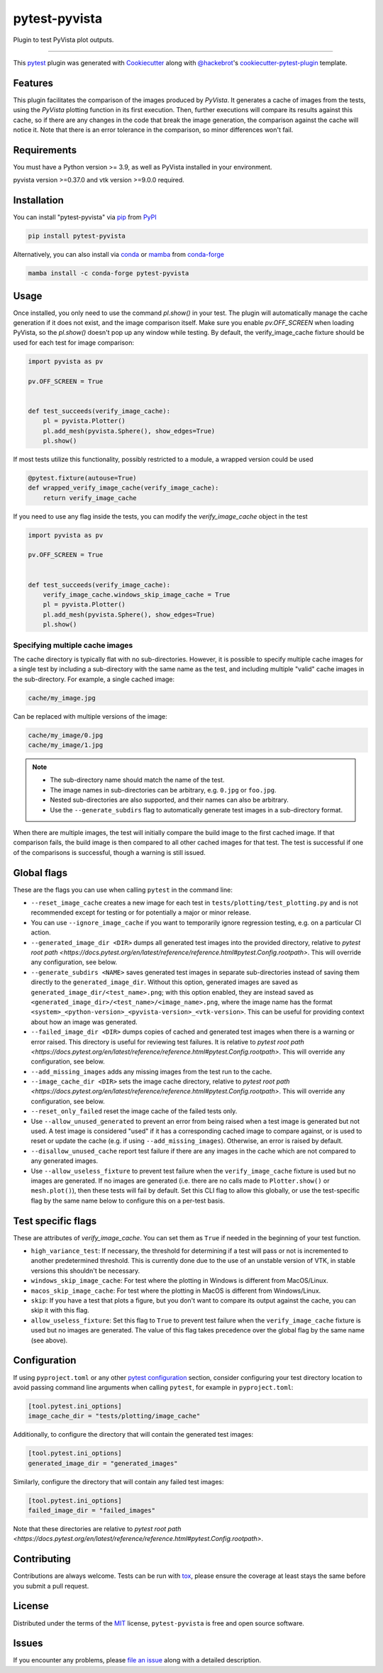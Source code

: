==============
pytest-pyvista
==============
.. image:: https://img.shields.io/pypi/v/pytest-pyvista.svg?color=orange&label=pypi&logo=python&logoColor=white
    :target: https://pypi.org/project/pytest-pyvista
    :alt: PyPI version

.. image:: https://img.shields.io/conda/vn/conda-forge/pytest-pyvista?color=orange&label=conda-forge&logo=conda-forge&logoColor=white
    :target: https://anaconda.org/conda-forge/pytest-pyvista
    :alt: conda-forge version

.. image:: https://img.shields.io/pypi/pyversions/pytest-pyvista.svg?color=orange&logo=python&label=python&logoColor=white
    :target: https://pypi.org/project/pytest-pyvista
    :alt: Python versions

.. image:: https://github.com/pyvista/pytest-pyvista/actions/workflows/ci_cd.yml/badge.svg
    :target: https://github.com/pyvista/pytest-pyvista/actions/workflows/ci_cd.yml
    :alt: GitHub Actions: Unit Testing and Deployment

Plugin to test PyVista plot outputs.

----

This `pytest`_ plugin was generated with `Cookiecutter`_ along with
`@hackebrot`_'s `cookiecutter-pytest-plugin`_ template.


Features
--------
This plugin facilitates the comparison of the images produced by `PyVista`. It
generates a cache of images from the tests, using the `PyVista` plotting
function in its first execution. Then, further executions will compare its
results against this cache, so if there are any changes in the code that break
the image generation, the comparison against the cache will notice it. Note
that there is an error tolerance in the comparison, so minor differences won't
fail.


Requirements
------------
You must have a Python version >= 3.9, as well as PyVista installed
in your environment.

pyvista version >=0.37.0 and vtk version >=9.0.0 required.

Installation
------------
You can install "pytest-pyvista" via `pip`_ from `PyPI`_

.. code-block:: bash 

    pip install pytest-pyvista

Alternatively, you can also install via `conda`_ or `mamba`_ from `conda-forge`_

.. code-block:: bash

    mamba install -c conda-forge pytest-pyvista

Usage
-----
Once installed, you only need to use the command `pl.show()` in your test. The
plugin will automatically manage the cache generation if it does not exist, and
the image comparison itself. Make sure you enable `pv.OFF_SCREEN` when loading
PyVista, so the `pl.show()` doesn't pop up any window while testing.  By default,
the verify_image_cache fixture should be used for each test for image comparison:

.. code-block:: python

    import pyvista as pv

    pv.OFF_SCREEN = True


    def test_succeeds(verify_image_cache):
        pl = pyvista.Plotter()
        pl.add_mesh(pyvista.Sphere(), show_edges=True)
        pl.show()


If most tests utilize this functionality, possibly restricted to a module,
a wrapped version could be used

.. code-block:: python

    @pytest.fixture(autouse=True)
    def wrapped_verify_image_cache(verify_image_cache):
        return verify_image_cache


If you need to use any flag inside the tests, you can modify the
`verify_image_cache` object in the test

.. code-block:: python

    import pyvista as pv

    pv.OFF_SCREEN = True


    def test_succeeds(verify_image_cache):
        verify_image_cache.windows_skip_image_cache = True
        pl = pyvista.Plotter()
        pl.add_mesh(pyvista.Sphere(), show_edges=True)
        pl.show()


Specifying multiple cache images
================================
The cache directory is typically flat with no sub-directories. However,
it is possible to specify multiple cache images for a single test by
including a sub-directory with the same name as the test, and including
multiple "valid" cache images in the sub-directory. For example, a
single cached image:

.. code-block:: bash

    cache/my_image.jpg

Can be replaced with multiple versions of the image:

.. code-block:: bash

    cache/my_image/0.jpg
    cache/my_image/1.jpg

.. note::

   - The sub-directory name should match the name of the test.
   - The image names in sub-directories can be arbitrary, e.g. ``0.jpg`` or
     ``foo.jpg``.
   - Nested sub-directories are also supported, and their names can also be arbitrary.
   - Use the ``--generate_subdirs`` flag to automatically generate test images in a
     sub-directory format.

When there are multiple images, the test will initially compare the build image
to the first cached image. If that comparison fails, the build image is then
compared to all other cached images for that test. The test is successful if one
of the comparisons is successful, though a warning is still issued.

Global flags
------------
These are the flags you can use when calling ``pytest`` in the command line:

* ``--reset_image_cache`` creates a new image for each test in
  ``tests/plotting/test_plotting.py`` and is not recommended except for
  testing or for potentially a major or minor release. 

* You can use ``--ignore_image_cache`` if you want to
  temporarily ignore regression testing, e.g. on a particular CI action.
  
* ``--generated_image_dir <DIR>`` dumps all generated test images into the provided
  directory, relative to `pytest root path <https://docs.pytest.org/en/latest/reference/reference.html#pytest.Config.rootpath>`.
  This will override any configuration, see below.

* ``--generate_subdirs <NAME>`` saves generated test images in separate sub-directories
  instead of saving them directly to the ``generated_image_dir``. Without this option,
  generated images are saved as ``generated_image_dir/<test_name>.png``; with this
  option enabled, they are instead saved as
  ``<generated_image_dir>/<test_name>/<image_name>.png``, where the image name has
  the format ``<system>_<python-version>_<pyvista-version>_<vtk-version>``. This can
  be useful for providing context about how an image was generated.

* ``--failed_image_dir <DIR>`` dumps copies of cached and generated test images when
  there is a warning or error raised. This directory is useful for reviewing test
  failures. It is relative to `pytest root path <https://docs.pytest.org/en/latest/reference/reference.html#pytest.Config.rootpath>`.
  This will override any configuration, see below.

* ``--add_missing_images`` adds any missing images from the test run to the cache.

* ``--image_cache_dir <DIR>`` sets the image cache directory, relative to `pytest root path <https://docs.pytest.org/en/latest/reference/reference.html#pytest.Config.rootpath>`.
  This will override any configuration, see below.

* ``--reset_only_failed`` reset the image cache of the failed tests only.

* Use ``--allow_unused_generated`` to prevent an error from being raised when a
  test image is generated but not used. A test image is considered "used" if it has a
  corresponding cached image to compare against, or is used to reset or update the
  cache (e.g. if using ``--add_missing_images``). Otherwise, an error is raised by
  default.

* ``--disallow_unused_cache`` report test failure if there are any images in the cache
  which are not compared to any generated images.

* Use ``--allow_useless_fixture`` to prevent test failure when the ``verify_image_cache``
  fixture is used but no images are generated. If no images are generated (i.e. there are
  no calls made to ``Plotter.show()`` or ``mesh.plot()``), then these tests will fail
  by default. Set this CLI flag to allow this globally, or use the test-specific flag
  by the same name below to configure this on a per-test basis.

Test specific flags
-------------------
These are attributes of `verify_image_cache`. You can set them as ``True`` if needed
in the beginning of your test function.

* ``high_variance_test``: If necessary, the threshold for determining if a test
  will pass or not is incremented to another predetermined threshold. This is
  currently done due to the use of an unstable version of VTK, in stable
  versions this shouldn't be necessary.

* ``windows_skip_image_cache``: For test where the plotting in Windows is different
  from MacOS/Linux.

* ``macos_skip_image_cache``: For test where the plotting in MacOS is different
  from Windows/Linux.

* ``skip``: If you have a test that plots a figure, but you don't want to compare
  its output against the cache, you can skip it with this flag.

* ``allow_useless_fixture``: Set this flag to ``True`` to prevent test failure when the
  ``verify_image_cache`` fixture is used but no images are generated. The value of this
  flag takes precedence over the global flag by the same name (see above).

Configuration
-------------
If using ``pyproject.toml`` or any other 
`pytest configuration <https://docs.pytest.org/en/latest/reference/customize.html>`_
section, consider configuring your test directory location to
avoid passing command line arguments when calling ``pytest``, for example in
``pyproject.toml``:

.. code-block:: toml

    [tool.pytest.ini_options]
    image_cache_dir = "tests/plotting/image_cache"

Additionally, to configure the directory that will contain the generated test images:

.. code-block:: toml

    [tool.pytest.ini_options]
    generated_image_dir = "generated_images"

Similarly, configure the directory that will contain any failed test images:

.. code-block:: toml

    [tool.pytest.ini_options]
    failed_image_dir = "failed_images"

Note that these directories are relative to `pytest root path <https://docs.pytest.org/en/latest/reference/reference.html#pytest.Config.rootpath>`.

Contributing
------------
Contributions are always welcome. Tests can be run with `tox`_, please ensure
the coverage at least stays the same before you submit a pull request.

License
-------
Distributed under the terms of the `MIT`_ license, ``pytest-pyvista`` is free
and open source software.


Issues
------
If you encounter any problems, please `file an issue`_ along with a detailed
description.

.. _`Cookiecutter`: https://github.com/audreyr/cookiecutter
.. _`@hackebrot`: https://github.com/hackebrot
.. _`MIT`: http://opensource.org/licenses/MIT
.. _`BSD-3`: http://opensource.org/licenses/BSD-3-Clause
.. _`GNU GPL v3.0`: http://www.gnu.org/licenses/gpl-3.0.txt
.. _`Apache Software License 2.0`: http://www.apache.org/licenses/LICENSE-2.0
.. _`cookiecutter-pytest-plugin`: https://github.com/pytest-dev/cookiecutter-pytest-plugin
.. _`file an issue`: https://github.com/pyvista/pytest-pyvista/issues
.. _`pytest`: https://github.com/pytest-dev/pytest
.. _`tox`: https://tox.readthedocs.io/en/latest/
.. _`pip`: https://pypi.org/project/pip/
.. _`PyPI`: https://pypi.org/project
.. _`conda`: https://github.com/conda/conda
.. _`mamba`: https://github.com/mamba-org/mamba
.. _`conda-forge`: https://anaconda.org/conda-forge/pytest-pyvista
